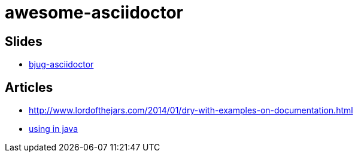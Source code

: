 awesome-asciidoctor
===================

== Slides
- http://lordofthejars.github.io/bjug-asciidoctor/slides.html#1.0[bjug-asciidoctor]

== Articles
- http://www.lordofthejars.com/2014/01/dry-with-examples-on-documentation.html
- https://coderwall.com/p/gt2t-g[using in java]

